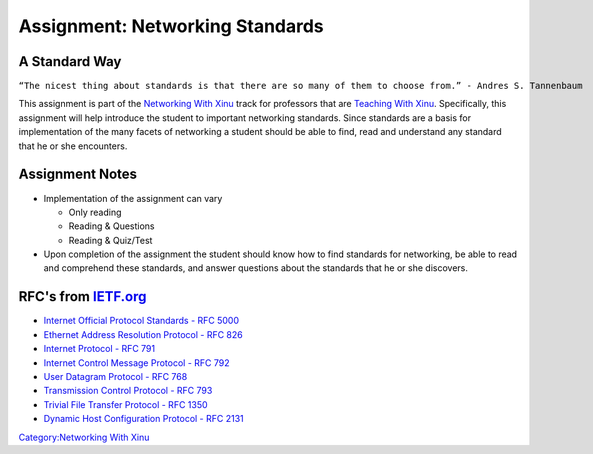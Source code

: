 Assignment: Networking Standards
================================

A Standard Way
--------------

``“The nicest thing about standards is that there are so many of them to choose from.” - Andres S. Tannenbaum``

This assignment is part of the `Networking With
Xinu <Networking With Xinu>`__ track for professors that are `Teaching
With Xinu <Teaching With Xinu>`__. Specifically, this assignment will
help introduce the student to important networking standards. Since
standards are a basis for implementation of the many facets of
networking a student should be able to find, read and understand any
standard that he or she encounters.

Assignment Notes
----------------

-  Implementation of the assignment can vary

   -  Only reading
   -  Reading & Questions
   -  Reading & Quiz/Test

-  Upon completion of the assignment the student should know how to find
   standards for networking, be able to read and comprehend these
   standards, and answer questions about the standards that he or she
   discovers.

RFC's from `IETF.org <http://www.ietf.org>`__
---------------------------------------------

-  `Internet Official Protocol Standards - RFC
   5000 <http://www.ietf.org/rfc/rfc5000.txt>`__
-  `Ethernet Address Resolution Protocol - RFC
   826 <http://www.ietf.org/rfc/rfc826.txt>`__
-  `Internet Protocol - RFC 791 <http://www.ietf.org/rfc/rfc791.txt>`__
-  `Internet Control Message Protocol - RFC
   792 <http://www.ietf.org/rfc/rfc792.txt>`__
-  `User Datagram Protocol - RFC
   768 <http://www.ietf.org/rfc/rfc768.txt>`__
-  `Transmission Control Protocol - RFC
   793 <http://www.ietf.org/rfc/rfc0793.txt>`__
-  `Trivial File Transfer Protocol - RFC
   1350 <http://www.ietf.org/rfc/rfc1350.txt>`__
-  `Dynamic Host Configuration Protocol - RFC
   2131 <http://www.ietf.org/rfc/rfc2131.txt>`__

`Category:Networking With Xinu <Category:Networking With Xinu>`__
